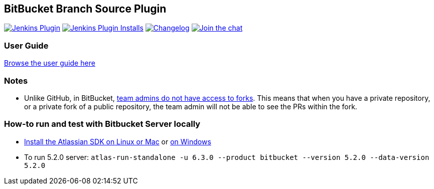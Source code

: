 == BitBucket Branch Source Plugin

image:https://img.shields.io/jenkins/plugin/v/cloudbees-bitbucket-branch-source["Jenkins Plugin", link="https://plugins.jenkins.io/cloudbees-bitbucket-branch-source"]
image:https://img.shields.io/jenkins/plugin/i/cloudbees-bitbucket-branch-source?color=blue["Jenkins Plugin Installs", link="https://plugins.jenkins.io/cloudbees-bitbucket-branch-source"]
image:https://img.shields.io/github/release/jenkinsci/bitbucket-branch-source-plugin.svg?label=changelog["Changelog", link="https://github.com/jenkinsci/bitbucket-branch-source-plugin/releases/latest"]
image:https://badges.gitter.im/Join%20Chat.svg["Join the chat",link="https://gitter.im/jenkinsci/bitbucket-branch-source-plugin?utm_source=badge&utm_medium=badge&utm_campaign=pr-badge&utm_content=badge"]


=== User Guide

link:./docs/USER_GUIDE.adoc[Browse the user guide here]

=== Notes

* Unlike GitHub, in BitBucket, https://bitbucket.org/site/master/issues/4828/team-admins-dont-have-read-access-to-forks[team admins do not have access to forks].
This means that when you have a private repository, or a private fork of a public repository, the team admin will not be able to see the PRs within the fork.

=== How-to run and test with Bitbucket Server locally

* https://developer.atlassian.com/server/framework/atlassian-sdk/install-the-atlassian-sdk-on-a-linux-or-mac-system/[Install the Atlassian SDK on Linux or Mac] or https://developer.atlassian.com/server/framework/atlassian-sdk/install-the-atlassian-sdk-on-a-windows-system/[on Windows]
* To run 5.2.0 server: `atlas-run-standalone -u 6.3.0 --product bitbucket --version 5.2.0 --data-version 5.2.0`
